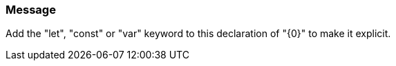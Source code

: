 === Message

Add the "let", "const" or "var" keyword to this declaration of "{0}" to make it explicit.

